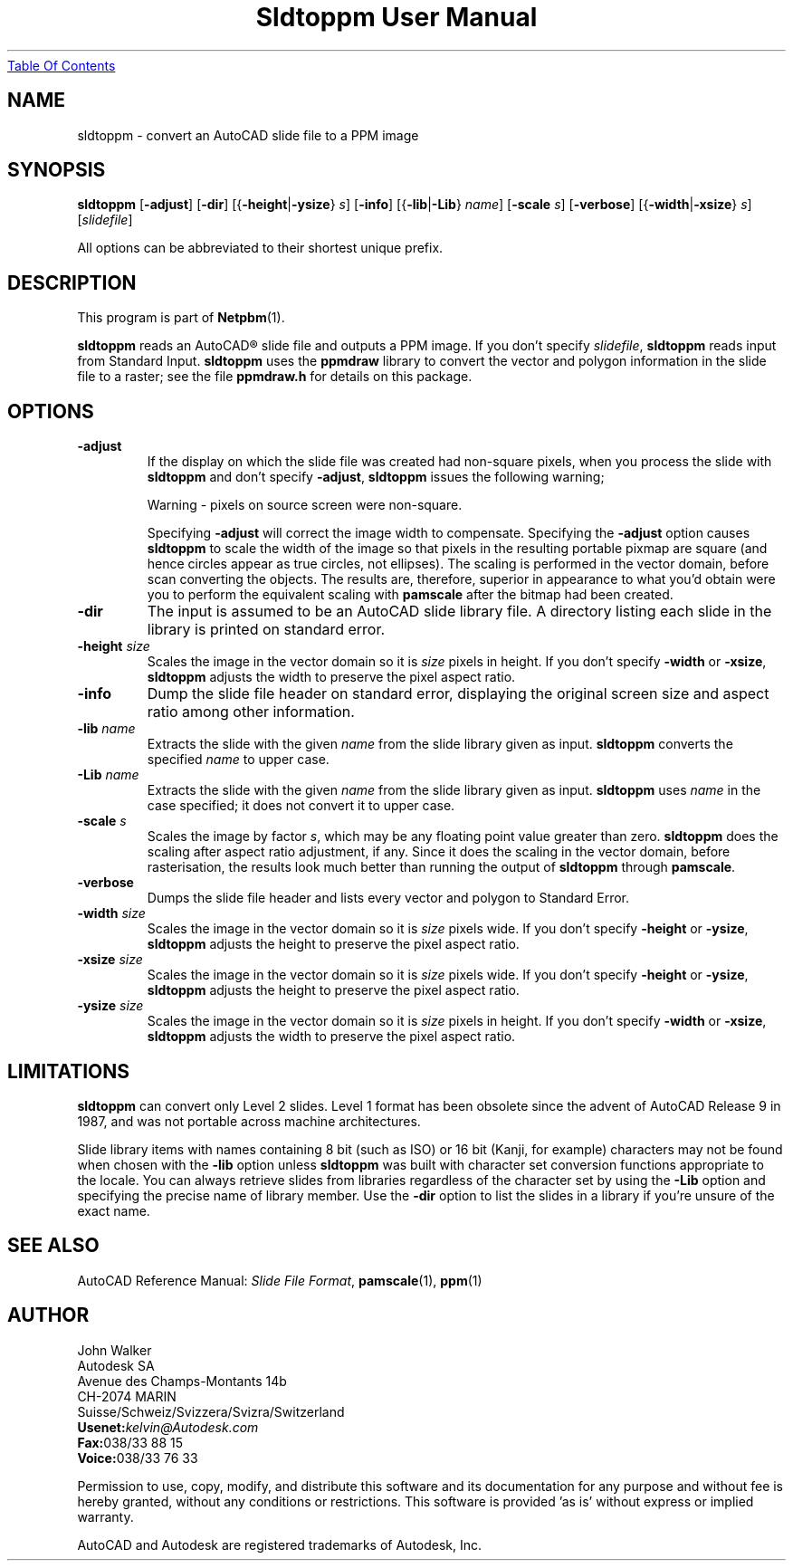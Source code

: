 ." This man page was generated by the Netpbm tool 'makeman' from HTML source.
." Do not hand-hack it!  If you have bug fixes or improvements, please find
." the corresponding HTML page on the Netpbm website, generate a patch
." against that, and send it to the Netpbm maintainer.
.TH "Sldtoppm User Manual" 0 "10 October 1991" "netpbm documentation"
.UR sldtoppm.html#index
Table Of Contents
.UE
\&
.UN lbAB
.SH NAME

sldtoppm - convert an AutoCAD slide file to a PPM image

.UN lbAC
.SH SYNOPSIS

\fBsldtoppm\fP
[\fB-adjust\fP]
[\fB-dir\fP]
[{\fB-height\fP|\fB-ysize\fP} \fIs\fP]
[\fB-info\fP]
[{\fB-lib\fP|\fB-Lib\fP} \fIname\fP]
[\fB-scale\fP \fIs\fP]
[\fB-verbose\fP]
[{\fB-width\fP|\fB-xsize\fP} \fIs\fP]
[\fIslidefile\fP]
.PP
All options can be abbreviated to their shortest unique prefix.

.UN lbAD
.SH DESCRIPTION
.PP
This program is part of
.BR Netpbm (1).
.PP
\fBsldtoppm\fP reads an AutoCAD\*R slide file and outputs a PPM
image.  If you don't specify \fIslidefile\fP, \fBsldtoppm\fP reads
input from Standard Input.  \fBsldtoppm\fP uses the \fBppmdraw\fP
library to convert the vector and polygon information in the slide
file to a raster; see the file \fBppmdraw.h\fP for details on this
package.

.UN lbAE
.SH OPTIONS


.TP
\fB-adjust\fP
If the display on which the slide file was created had non-square
pixels, when you process the slide with \fBsldtoppm\fP and don't
specify \fB-adjust\fP, \fBsldtoppm\fP issues the following warning;

.nf
Warning - pixels on source screen were non-square.
.fi
.sp
Specifying \fB-adjust\fP will correct the image width to
compensate.  Specifying the \fB-adjust\fP option causes
\fBsldtoppm\fP to scale the width of the image so that pixels in the
resulting portable pixmap are square (and hence circles appear as true
circles, not ellipses).  The scaling is performed in the vector
domain, before scan converting the objects.  The results are,
therefore, superior in appearance to what you'd obtain were you to
perform the equivalent scaling with \fBpamscale\fP after the bitmap
had been created.

.TP
\fB-dir\fP
The input is assumed to be an AutoCAD slide library file.  A
directory listing each slide in the library is printed on standard
error.

.TP
\fB-height\fP \fIsize\fP
Scales the image in the vector domain so it is \fIsize\fP pixels
in height.  If you don't specify \fB-width\fP or \fB-xsize\fP,
\fBsldtoppm\fP adjusts the width to preserve the pixel aspect ratio.

.TP
\fB-info\fP
Dump the slide file header on standard error, displaying the original
screen size and aspect ratio among other information.

.TP
\fB-lib\fP \fIname\fP
Extracts the slide with the given \fIname\fP from the slide
library given as input.  \fBsldtoppm\fP converts the specified
\fIname\fP to upper case.

.TP
\fB-Lib\fP\fI name\fP
Extracts the slide with the given \fIname\fP from the slide
library given as input.  \fBsldtoppm\fP uses \fIname\fP in the case
specified; it does not convert it to upper case.

.TP
\fB-scale\fP \fIs\fP
Scales the image by factor \fIs\fP, which may be any floating
point value greater than zero.  \fBsldtoppm\fP does the scaling after
aspect ratio adjustment, if any.  Since it does the scaling in the
vector domain, before rasterisation, the results look much better than
running the output of \fBsldtoppm\fP through \fBpamscale\fP.

.TP
\fB-verbose\fP
Dumps the slide file header and lists every vector and polygon 
to Standard Error.

.TP
\fB-width\fP \fIsize\fP
Scales the image in the vector domain so it is \fIsize\fP pixels
wide.  If you don't specify \fB-height\fP or \fB-ysize\fP,
\fBsldtoppm\fP adjusts the height to preserve the pixel aspect ratio.

.TP
\fB-xsize\fP \fIsize\fP
Scales the image in the vector domain so it is \fIsize\fP pixels
wide.  If you don't specify \fB-height\fP or \fB-ysize\fP,
\fBsldtoppm\fP adjusts the height to preserve the pixel aspect ratio.

.TP
\fB-ysize\fP \fIsize\fP
Scales the image in the vector domain so it is \fIsize\fP pixels
in height.  If you don't specify \fB-width\fP or \fB-xsize\fP,
\fBsldtoppm\fP adjusts the width to preserve the pixel aspect ratio.



.UN lbAF
.SH LIMITATIONS
.PP
\fBsldtoppm\fP can convert only Level 2 slides.  Level 1 format
has been obsolete since the advent of AutoCAD Release 9 in 1987, and
was not portable across machine architectures.
.PP
Slide library items with names containing 8 bit (such as ISO) or 16
bit (Kanji, for example) characters may not be found when chosen with
the \fB-lib\fP option unless \fBsldtoppm\fP was built with character
set conversion functions appropriate to the locale.  You can always
retrieve slides from libraries regardless of the character set by
using the \fB-Lib\fP option and specifying the precise name of
library member.  Use the \fB-dir\fP option to list the slides in a
library if you're unsure of the exact name.

.UN lbAG
.SH SEE ALSO

AutoCAD Reference Manual: \fISlide File Format\fP,
.BR pamscale (1),
.BR ppm (1)

.UN lbAH
.SH AUTHOR

.nf
John Walker
Autodesk SA
Avenue des Champs-Montants 14b
CH-2074 MARIN
Suisse/Schweiz/Svizzera/Svizra/Switzerland
    \fBUsenet:\fP\fIkelvin@Autodesk.com\fP
    \fBFax:\fP038/33 88 15
    \fBVoice:\fP038/33 76 33
.fi
.PP
Permission to use, copy, modify, and distribute this software and its
documentation for any purpose and without fee is hereby granted,
without any conditions or restrictions.  This software is provided
\&'as is' without express or implied warranty.
.PP
AutoCAD and Autodesk are registered trademarks of Autodesk, Inc.
